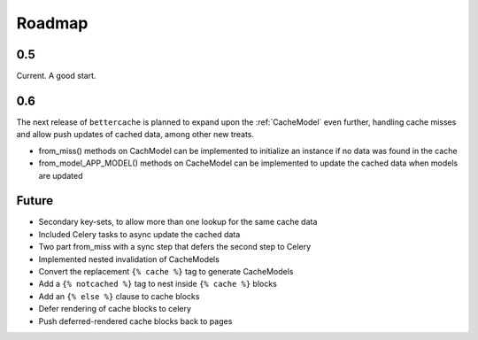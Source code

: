 Roadmap
=======

0.5
---

Current. A good start.


0.6
---

The next release of ``bettercache`` is planned to expand upon
the :ref:`CacheModel` even further, handling cache misses and
allow push updates of cached data, among other new treats.

* from_miss() methods on CachModel can be implemented to initialize
  an instance if no data was found in the cache
* from_model_APP_MODEL() methods on CacheModel can be implemented to
  update the cached data when models are updated

Future
------

* Secondary key-sets, to allow more than one lookup for the same cache data
* Included Celery tasks to async update the cached data
* Two part from_miss with a sync step that defers the second step to Celery
* Implemented nested invalidation of CacheModels
* Convert the replacement ``{% cache %}`` tag to generate CacheModels
* Add a ``{% notcached %}`` tag to nest inside ``{% cache %}`` blocks
* Add an ``{% else %}`` clause to cache blocks
* Defer rendering of cache blocks to celery
* Push deferred-rendered cache blocks back to pages
